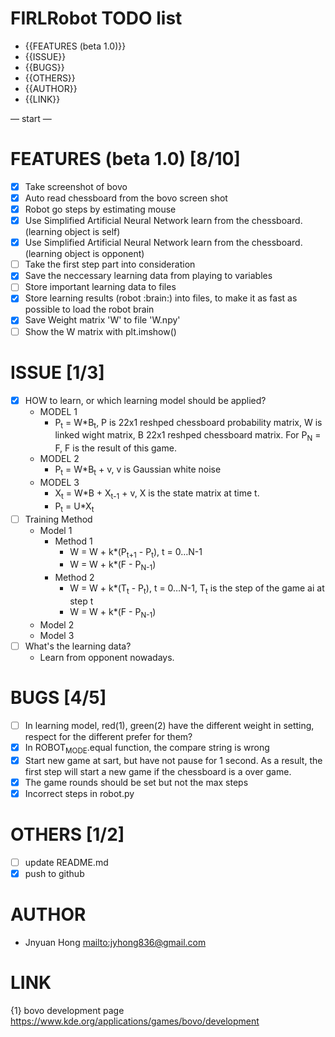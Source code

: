 * FIRLRobot TODO list
	- {{FEATURES (beta 1.0)}}
	- {{ISSUE}}
	- {{BUGS}}
	- {{OTHERS}}
	- {{AUTHOR}}
	- {{LINK}}

--- start ---
* FEATURES (beta 1.0) [8/10]
	- [X] Take screenshot of bovo
	- [X] Auto read chessboard from the bovo screen shot
	- [X] Robot go steps by estimating mouse
	- [X] Use Simplified Artificial Neural Network learn from the chessboard. (learning object is self)
	- [X] Use Simplified Artificial Neural Network learn from the chessboard. (learning object is opponent)
	- [ ] Take the first step part into consideration
	- [X] Save the neccessary learning data from playing to variables
	- [ ] Store important learning data to files
	- [X] Store learning results (robot :brain:) into files, to make it as fast as possible to load the robot brain
	- [X] Save Weight matrix 'W' to file 'W.npy'
	- [ ] Show the W matrix with plt.imshow()

* ISSUE [1/3]
	- [X] HOW to learn, or which learning model should be applied?
		* MODEL 1
			- P_t = W*B_t, P is 22x1 reshped chessboard probability matrix, W is linked wight matrix, B 22x1 reshped chessboard matrix. For P_N = F, F is the result of this game.
		* MODEL 2
			- P_t = W*B_t + v, v is Gaussian white noise
		* MODEL 3
			- X_t = W*B + X_{t-1} + v, X is the state matrix at time t.
			- P_t = U*X_t 
	- [ ] Training Method
		* Model 1
			- Method 1
				- W = W + k*(P_{t+1} - P_t), t = 0...N-1
				- W = W + k*(F - P_{N-1})
			- Method 2
				- W = W + k*(T_t - P_t), t = 0...N-1, T_t is the step of the game ai at step t
				- W = W + k*(F - P_{N-1})
		* Model 2
		* Model 3
	- [ ] What's the learning data?
		- Learn from opponent nowadays.

* BUGS [4/5]
	- [ ] In learning model, red(1), green(2) have the different weight in setting, respect for the different prefer for them?
	- [X] In ROBOT_MODE.equal function, the compare string is wrong
	- [X] Start new game at sart, but have not pause for 1 second. As a result, the first step will start a new game if the chessboard is a over game.
	- [X] The game rounds should be set but not the max steps
	- [X] Incorrect steps in robot.py

* OTHERS [1/2]
	- [ ] update README.md
	- [X] push to github

* AUTHOR
	- Jnyuan Hong [[mailto:jyhong836@gmail.com]]

* LINK
	{1} bovo development page [[https://www.kde.org/applications/games/bovo/development]]